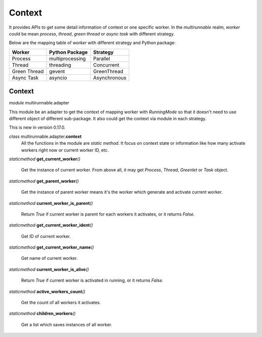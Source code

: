 =========
Context
=========

It provides APIs to get some detail information of context or one specific worker.
In the *multirunnable* realm, *worker* could be mean *process*, *thread*, *green thread* or *async task* with different strategy.

Below are the mapping table of *worker* with different strategy and Python package:

+-------------------+----------------------+--------------------+
|       Worker      |    Python Package    |       Strategy     |
+===================+======================+====================+
|      Process      |    multiprocessing   |       Parallel     |
+-------------------+----------------------+--------------------+
|       Thread      |       threading      |     Concurrent     |
+-------------------+----------------------+--------------------+
|    Green Thread   |        gevent        |     GreenThread    |
+-------------------+----------------------+--------------------+
|     Async Task    |        asyncio       |    Asynchronous    |
+-------------------+----------------------+--------------------+

Context
========

*module* multirunnable.adapter

This module be an adapter to get the context of mapping worker with *RunningMode* so that it doesn't need to use different object of different sub-package.
It also could get the context via module in each strategy.

This is new in version 0.17.0.

*class* multirunnable.adapter.\ **context**\
    All the functions in the module are *static method*. It focus on context state or information
    like how many activate workers right now or current worker ID, etc.

*staticmethod* **get_current_worker**\ *()*

    Get the instance of current  worker. From above all, it may get *Process*, *Thread*, *Greenlet* or *Task* object.


*staticmethod* **get_parent_worker**\ *()*

    Get the instance of parent worker means it's the worker which generate and activate current worker.


*staticmethod* **current_worker_is_parent**\ *()*

    Return *True* if current worker is parent for each workers it activates, or it returns *False*.


*staticmethod* **get_current_worker_ident**\ *()*

    Get ID of current worker.


*staticmethod* **get_current_worker_name**\ *()*

    Get name of current worker.


*staticmethod* **current_worker_is_alive**\ *()*

    Return *True* if current worker is activated in running, or it returns *False*.


*staticmethod* **active_workers_count**\ *()*

    Get the count of all workers it activates.


*staticmethod* **children_workers**\ *()*

    Get a list which saves instances of all worker.

